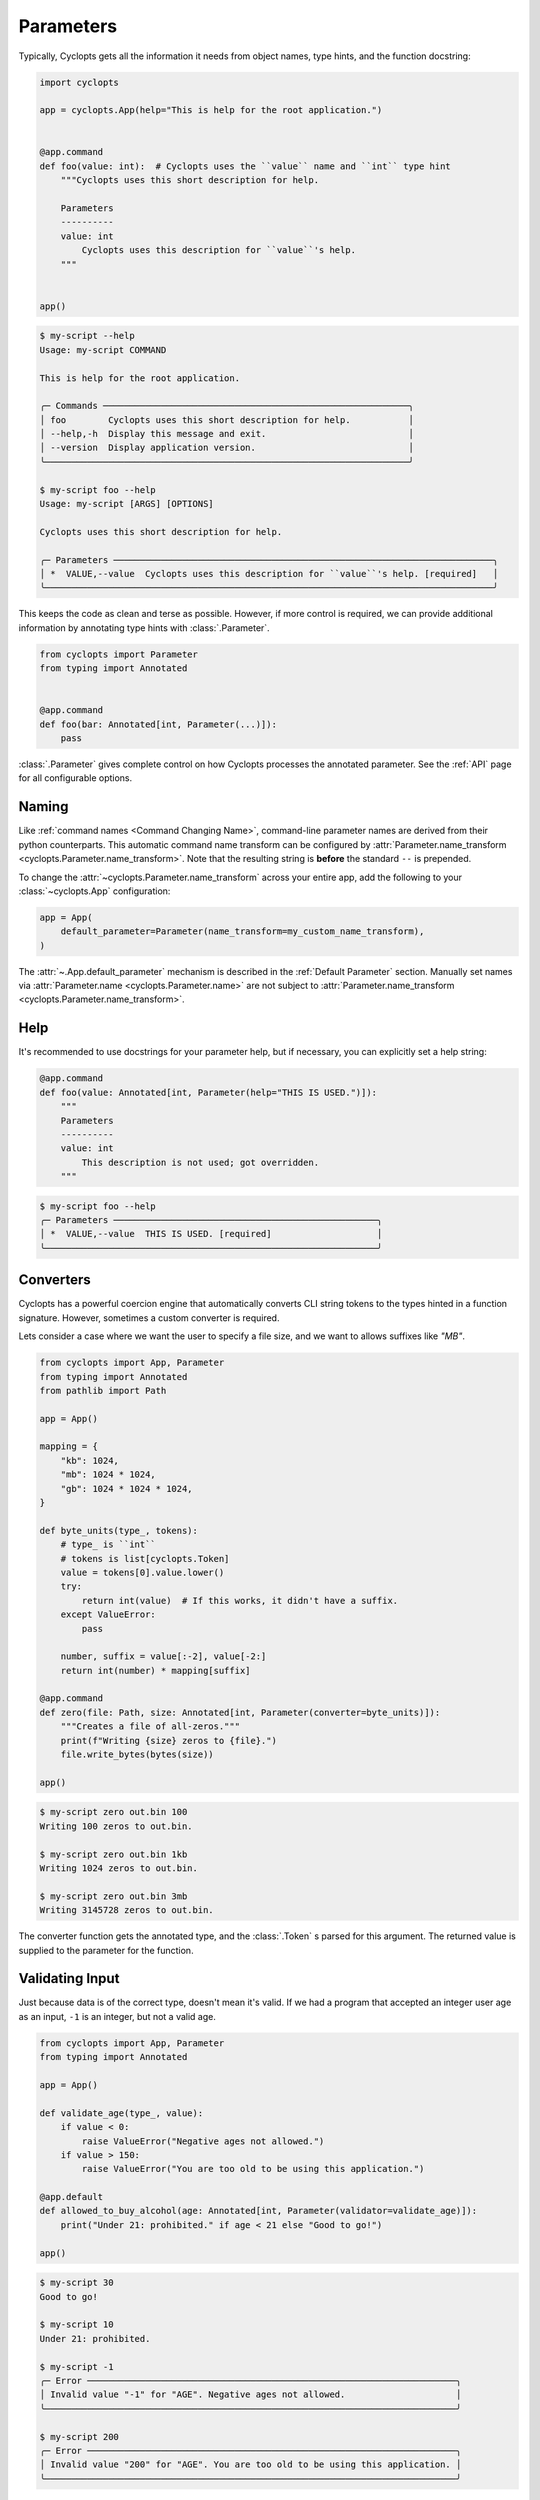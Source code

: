 ==========
Parameters
==========

Typically, Cyclopts gets all the information it needs from object names, type hints, and the function docstring:

.. code-block:: python

   import cyclopts

   app = cyclopts.App(help="This is help for the root application.")


   @app.command
   def foo(value: int):  # Cyclopts uses the ``value`` name and ``int`` type hint
       """Cyclopts uses this short description for help.

       Parameters
       ----------
       value: int
           Cyclopts uses this description for ``value``'s help.
       """


   app()

.. code-block:: console

   $ my-script --help
   Usage: my-script COMMAND

   This is help for the root application.

   ╭─ Commands ──────────────────────────────────────────────────────────╮
   │ foo        Cyclopts uses this short description for help.           │
   │ --help,-h  Display this message and exit.                           │
   │ --version  Display application version.                             │
   ╰─────────────────────────────────────────────────────────────────────╯

   $ my-script foo --help
   Usage: my-script [ARGS] [OPTIONS]

   Cyclopts uses this short description for help.

   ╭─ Parameters ────────────────────────────────────────────────────────────────────────╮
   │ *  VALUE,--value  Cyclopts uses this description for ``value``'s help. [required]   │
   ╰─────────────────────────────────────────────────────────────────────────────────────╯

This keeps the code as clean and terse as possible.
However, if more control is required, we can provide additional information by annotating type hints with :class:`.Parameter`.

.. code-block:: python

   from cyclopts import Parameter
   from typing import Annotated


   @app.command
   def foo(bar: Annotated[int, Parameter(...)]):
       pass

:class:`.Parameter` gives complete control on how Cyclopts processes the annotated parameter.
See the :ref:`API` page for all configurable options.

------
Naming
------
Like :ref:`command names <Command Changing Name>`, command-line parameter names are derived from their python counterparts.
This automatic command name transform can be configured by :attr:`Parameter.name_transform <cyclopts.Parameter.name_transform>`. Note that the resulting string is **before** the standard ``--`` is prepended.

To change the :attr:`~cyclopts.Parameter.name_transform` across your entire app, add the following to your :class:`~cyclopts.App` configuration:

.. code-block:: python

   app = App(
       default_parameter=Parameter(name_transform=my_custom_name_transform),
   )

The :attr:`~.App.default_parameter` mechanism is described in the :ref:`Default Parameter` section.
Manually set names via :attr:`Parameter.name <cyclopts.Parameter.name>` are not subject to :attr:`Parameter.name_transform <cyclopts.Parameter.name_transform>`.

----
Help
----
It's recommended to use docstrings for your parameter help, but if necessary, you can explicitly set a help string:

.. code-block:: python

   @app.command
   def foo(value: Annotated[int, Parameter(help="THIS IS USED.")]):
       """
       Parameters
       ----------
       value: int
           This description is not used; got overridden.
       """

.. code-block:: console

   $ my-script foo --help
   ╭─ Parameters ──────────────────────────────────────────────────╮
   │ *  VALUE,--value  THIS IS USED. [required]                    │
   ╰───────────────────────────────────────────────────────────────╯

.. _Converters:

----------
Converters
----------

Cyclopts has a powerful coercion engine that automatically converts CLI string tokens to the types hinted in a function signature.
However, sometimes a custom converter is required.

Lets consider a case where we want the user to specify a file size, and we want to allows suffixes like `"MB"`.

.. code-block:: python

   from cyclopts import App, Parameter
   from typing import Annotated
   from pathlib import Path

   app = App()

   mapping = {
       "kb": 1024,
       "mb": 1024 * 1024,
       "gb": 1024 * 1024 * 1024,
   }

   def byte_units(type_, tokens):
       # type_ is ``int``
       # tokens is list[cyclopts.Token]
       value = tokens[0].value.lower()
       try:
           return int(value)  # If this works, it didn't have a suffix.
       except ValueError:
           pass

       number, suffix = value[:-2], value[-2:]
       return int(number) * mapping[suffix]

   @app.command
   def zero(file: Path, size: Annotated[int, Parameter(converter=byte_units)]):
       """Creates a file of all-zeros."""
       print(f"Writing {size} zeros to {file}.")
       file.write_bytes(bytes(size))

   app()

.. code-block:: console

   $ my-script zero out.bin 100
   Writing 100 zeros to out.bin.

   $ my-script zero out.bin 1kb
   Writing 1024 zeros to out.bin.

   $ my-script zero out.bin 3mb
   Writing 3145728 zeros to out.bin.

The converter function gets the annotated type, and the :class:`.Token` s parsed for this argument.
The returned value is supplied to the parameter for the function.

----------------
Validating Input
----------------
Just because data is of the correct type, doesn't mean it's valid.
If we had a program that accepted an integer user age as an input, ``-1`` is an integer, but not a valid age.

.. code-block:: python

   from cyclopts import App, Parameter
   from typing import Annotated

   app = App()

   def validate_age(type_, value):
       if value < 0:
           raise ValueError("Negative ages not allowed.")
       if value > 150:
           raise ValueError("You are too old to be using this application.")

   @app.default
   def allowed_to_buy_alcohol(age: Annotated[int, Parameter(validator=validate_age)]):
       print("Under 21: prohibited." if age < 21 else "Good to go!")

   app()

.. code-block:: console

   $ my-script 30
   Good to go!

   $ my-script 10
   Under 21: prohibited.

   $ my-script -1
   ╭─ Error ──────────────────────────────────────────────────────────────────────╮
   │ Invalid value "-1" for "AGE". Negative ages not allowed.                     │
   ╰──────────────────────────────────────────────────────────────────────────────╯

   $ my-script 200
   ╭─ Error ──────────────────────────────────────────────────────────────────────╮
   │ Invalid value "200" for "AGE". You are too old to be using this application. │
   ╰──────────────────────────────────────────────────────────────────────────────╯

--------------------
Parameter Resolution
--------------------
Cyclopts can combine multiple :class:`.Parameter` annotations together.
Say you want to define a new :obj:`int` type that uses the :ref:`byte-centric converter from above<Converters>`.

We can define the type:

.. code-block:: python

   ByteSize = Annotated[int, Parameter(converter=byte_units)]

We can then either directly annotate a function parameter with this:

.. code-block:: python

   @app.command
   def zero(size: ByteSize):
       pass

or even stack annotations to add additional features, like a validator:

.. code-block:: python

   def must_be_multiple_of_4096(type_, value):
       assert value % 4096 == 0, "Size must be a multiple of 4096"


   @app.command
   def zero(size: Annotated[ByteSize, Parameter(validator=must_be_multiple_of_4096)]):
       pass

.. code-block:: console

   $ my-script 1234
   ╭─ Error ──────────────────────────────────────────────────────────────────────╮
   │ Invalid value "1234" for "SIZE". Size must be a multiple of 4096             │
   ╰──────────────────────────────────────────────────────────────────────────────╯

See :ref:`Parameter Resolution Order<Parameter Resolution Order>` for more details.

